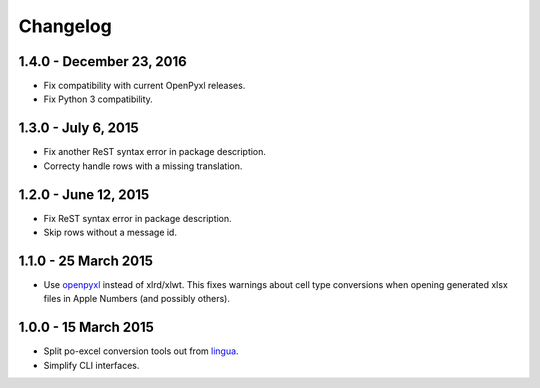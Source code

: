 Changelog
=========

1.4.0 - December 23, 2016
-------------------------

- Fix compatibility with current OpenPyxl releases.

- Fix Python 3 compatibility.


1.3.0 - July 6, 2015
--------------------

- Fix another ReST syntax error in package description.

- Correcty handle rows with a missing translation.


1.2.0 - June 12, 2015
---------------------

- Fix ReST syntax error in package description.

- Skip rows without a message id.


1.1.0 - 25 March 2015
---------------------

- Use `openpyxl <http://openpyxl.readthedocs.org/>`_ instead of xlrd/xlwt. This
  fixes warnings about cell type conversions when opening generated xlsx files
  in Apple Numbers (and possibly others).


1.0.0 - 15 March 2015
---------------------

- Split po-excel conversion tools out from `lingua <https://github.com/wichert/lingua>`_.

- Simplify CLI interfaces.
